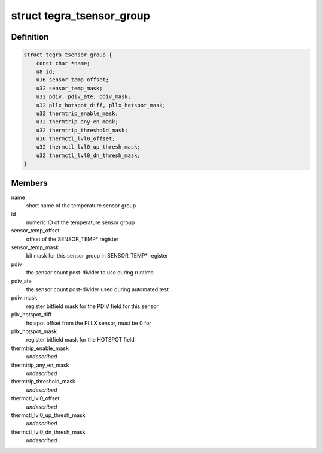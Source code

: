 .. -*- coding: utf-8; mode: rst -*-
.. src-file: drivers/thermal/tegra/soctherm.h

.. _`tegra_tsensor_group`:

struct tegra_tsensor_group
==========================

.. c:type:: struct tegra_tsensor_group

    SOC_THERM sensor group data

.. _`tegra_tsensor_group.definition`:

Definition
----------

.. code-block:: c

    struct tegra_tsensor_group {
        const char *name;
        u8 id;
        u16 sensor_temp_offset;
        u32 sensor_temp_mask;
        u32 pdiv, pdiv_ate, pdiv_mask;
        u32 pllx_hotspot_diff, pllx_hotspot_mask;
        u32 thermtrip_enable_mask;
        u32 thermtrip_any_en_mask;
        u32 thermtrip_threshold_mask;
        u16 thermctl_lvl0_offset;
        u32 thermctl_lvl0_up_thresh_mask;
        u32 thermctl_lvl0_dn_thresh_mask;
    }

.. _`tegra_tsensor_group.members`:

Members
-------

name
    short name of the temperature sensor group

id
    numeric ID of the temperature sensor group

sensor_temp_offset
    offset of the SENSOR_TEMP\* register

sensor_temp_mask
    bit mask for this sensor group in SENSOR_TEMP\* register

pdiv
    the sensor count post-divider to use during runtime

pdiv_ate
    the sensor count post-divider used during automated test

pdiv_mask
    register bitfield mask for the PDIV field for this sensor

pllx_hotspot_diff
    hotspot offset from the PLLX sensor, must be 0 for

pllx_hotspot_mask
    register bitfield mask for the HOTSPOT field

thermtrip_enable_mask
    *undescribed*

thermtrip_any_en_mask
    *undescribed*

thermtrip_threshold_mask
    *undescribed*

thermctl_lvl0_offset
    *undescribed*

thermctl_lvl0_up_thresh_mask
    *undescribed*

thermctl_lvl0_dn_thresh_mask
    *undescribed*

.. This file was automatic generated / don't edit.

